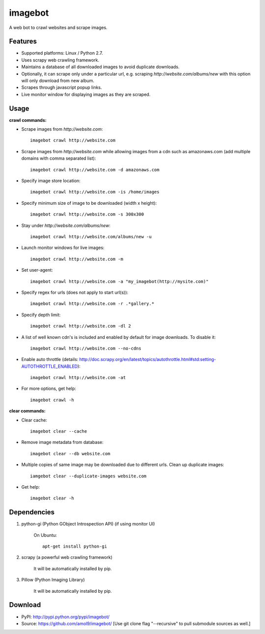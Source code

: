 ========
imagebot
========

A web bot to crawl websites and scrape images.

Features
========

* Supported platforms: Linux / Python 2.7.
* Uses scrapy web crawling framework.
* Maintains a database of all downloaded images to avoid duplicate downloads.
* Optionally, it can scrape only under a particular url, e.g. scraping *\http://website.com/albums/new* with this option will only download from new album.
* Scrapes through javascript popup links.
* Live monitor window for displaying images as they are scraped.

Usage
=====

**crawl commands:**

* Scrape images from *\http://website.com*::

	imagebot crawl http://website.com

* Scrape images from *\http://website.com* while allowing images from a cdn such as amazonaws.com (add multiple domains with comma separated list)::

	imagebot crawl http://website.com -d amazonaws.com

* Specify image store location::

	imagebot crawl http://website.com -is /home/images

* Specify minimum size of image to be downloaded (width x height)::

	imagebot crawl http://website.com -s 300x300

* Stay under *\http://website.com/albums/new*::

	imagebot crawl http://website.com/albums/new -u

* Launch monitor windows for live images::

	imagebot crawl http://website.com -m

* Set user-agent::

	imagebot crawl http://website.com -a "my_imagebot(http://mysite.com)"

* Specify regex for urls (does not apply to start url(s))::

	imagebot crawl http://website.com -r .*gallery.*

* Specify depth limit::

	imagebot crawl http://website.com -dl 2

* A list of well known cdn's is included and enabled by default for image downloads. To disable it::

	imagebot crawl http://website.com --no-cdns

* Enable auto throttle (details: http://doc.scrapy.org/en/latest/topics/autothrottle.html#std:setting-AUTOTHROTTLE_ENABLED)::

	imagebot crawl http://website.com -at

* For more options, get help::

	imagebot crawl -h

**clear commands:**

* Clear cache::
	
	imagebot clear --cache

* Remove image metadata from database::

	imagebot clear --db website.com

* Multiple copies of same image may be downloaded due to different urls. Clean up duplicate images::

	iamgebot clear --duplicate-images website.com

* Get help::

	imagebot clear -h

Dependencies
============

#. python-gi (Python GObject Introspection API) (if using monitor UI)

	On Ubuntu::
	
		apt-get install python-gi

#. scrapy (a powerful web crawling framework)

	It will be automatically installed by pip.

#. Pillow (Python Imaging Library)

	It will be automatically installed by pip.

Download
========

* PyPI: http://pypi.python.org/pypi/imagebot/
* Source: https://github.com/amol9/imagebot/ [Use git clone flag "--recursive" to pull submodule sources as well.]
